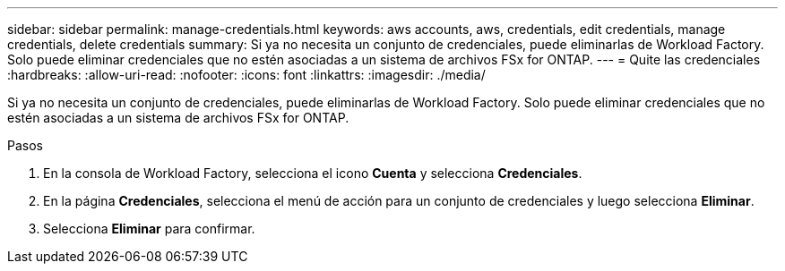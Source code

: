 ---
sidebar: sidebar 
permalink: manage-credentials.html 
keywords: aws accounts, aws, credentials, edit credentials, manage credentials, delete credentials 
summary: Si ya no necesita un conjunto de credenciales, puede eliminarlas de Workload Factory. Solo puede eliminar credenciales que no estén asociadas a un sistema de archivos FSx for ONTAP. 
---
= Quite las credenciales
:hardbreaks:
:allow-uri-read: 
:nofooter: 
:icons: font
:linkattrs: 
:imagesdir: ./media/


[role="lead"]
Si ya no necesita un conjunto de credenciales, puede eliminarlas de Workload Factory. Solo puede eliminar credenciales que no estén asociadas a un sistema de archivos FSx for ONTAP.

.Pasos
. En la consola de Workload Factory, selecciona el icono *Cuenta* y selecciona *Credenciales*.
. En la página *Credenciales*, selecciona el menú de acción para un conjunto de credenciales y luego selecciona *Eliminar*.
. Selecciona *Eliminar* para confirmar.

